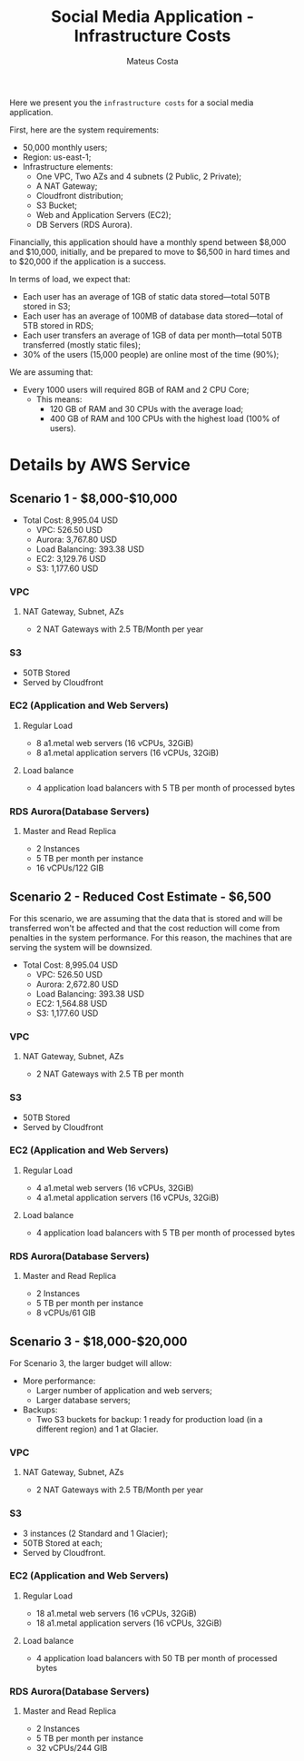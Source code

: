 #+TITLE: Social Media Application - Infrastructure Costs
#+author: Mateus Costa
#+description: AWS Cloud Architect - Project 2 - Task 2 - Scenario 1

  Here we present you the ~infrastructure costs~ for a social media application.

  First, here are the system requirements:
  - 50,000 monthly users;
  - Region: us-east-1;
  - Infrastructure elements:
    - One VPC, Two AZs and 4 subnets (2 Public, 2 Private);
    - A NAT Gateway;
    - Cloudfront distribution;
    - S3 Bucket;
    - Web and Application Servers (EC2);
    - DB Servers (RDS Aurora).

  Financially, this application should have a monthly spend between $8,000 and
  $10,000, initially, and be prepared to move to $6,500 in hard times and to
  $20,000 if the application is a success.

  In terms of load, we expect that:
  - Each user has an average of 1GB of static data stored---total 50TB stored in
    S3;
  - Each user has an average of 100MB of database data stored---total of 5TB
    stored in RDS;
  - Each user transfers an average of 1GB of data per month---total 50TB
    transferred (mostly static files);
  - 30% of the users (15,000 people) are online most of the time (90%);

  We are assuming that:
  - Every 1000 users will required 8GB of RAM and 2 CPU Core;
    - This means:
      - 120 GB of RAM and 30 CPUs with the average load;
      - 400 GB of RAM and 100 CPUs with the highest load (100% of users).

* Details by AWS Service

** Scenario 1 - $8,000-$10,000

   - Total Cost: 8,995.04 USD
     - VPC: 526.50 USD
     - Aurora: 3,767.80 USD
     - Load Balancing: 393.38 USD
     - EC2: 3,129.76 USD
     - S3: 1,177.60 USD

*** VPC
**** NAT Gateway, Subnet, AZs
     - 2 NAT Gateways with 2.5 TB/Month per year
*** S3
    - 50TB Stored
    - Served by Cloudfront
*** EC2 (Application and Web Servers)
**** Regular Load
     - 8 a1.metal web servers (16 vCPUs, 32GiB)
     - 8 a1.metal application servers (16 vCPUs, 32GiB)
**** Load balance
     - 4 application load balancers with 5 TB per month of processed bytes
*** RDS Aurora(Database Servers)
**** Master and Read Replica
     - 2 Instances
     - 5 TB per month per instance
     - 16 vCPUs/122 GIB

** Scenario 2 - Reduced Cost Estimate - $6,500

   For this scenario, we are assuming that the data that is stored and will be
   transferred won't be affected and that the cost reduction will come from
   penalties in the system performance. For this reason, the machines that are
   serving the system will be downsized.

   - Total Cost: 8,995.04 USD
     - VPC: 526.50 USD
     - Aurora: 2,672.80 USD
     - Load Balancing: 393.38 USD
     - EC2: 1,564.88 USD
     - S3: 1,177.60 USD

*** VPC
**** NAT Gateway, Subnet, AZs
     - 2 NAT Gateways with 2.5 TB per month
*** S3
    - 50TB Stored
    - Served by Cloudfront
*** EC2 (Application and Web Servers)
**** Regular Load
     - 4 a1.metal web servers (16 vCPUs, 32GiB)
     - 4 a1.metal application servers (16 vCPUs, 32GiB)
**** Load balance
     - 4 application load balancers with 5 TB per month of processed bytes
*** RDS Aurora(Database Servers)
**** Master and Read Replica
     - 2 Instances
     - 5 TB per month per instance
     - 8 vCPUs/61 GIB

** Scenario 3 - $18,000-$20,000

   For Scenario 3, the larger budget will allow:
   - More performance:
     - Larger number of application and web servers;
     - Larger database servers;
   - Backups:
     - Two S3 buckets for backup: 1 ready for production load (in a different
       region) and 1 at Glacier.

*** VPC
**** NAT Gateway, Subnet, AZs
     - 2 NAT Gateways with 2.5 TB/Month per year
*** S3
    - 3 instances (2 Standard and 1 Glacier);
    - 50TB Stored at each;
    - Served by Cloudfront.
*** EC2 (Application and Web Servers)
**** Regular Load
     - 18 a1.metal web servers (16 vCPUs, 32GiB)
     - 18 a1.metal application servers (16 vCPUs, 32GiB)
**** Load balance
     - 4 application load balancers with 50 TB per month of processed bytes
*** RDS Aurora(Database Servers)
**** Master and Read Replica
     - 2 Instances
     - 5 TB per month per instance
     - 32 vCPUs/244 GIB
